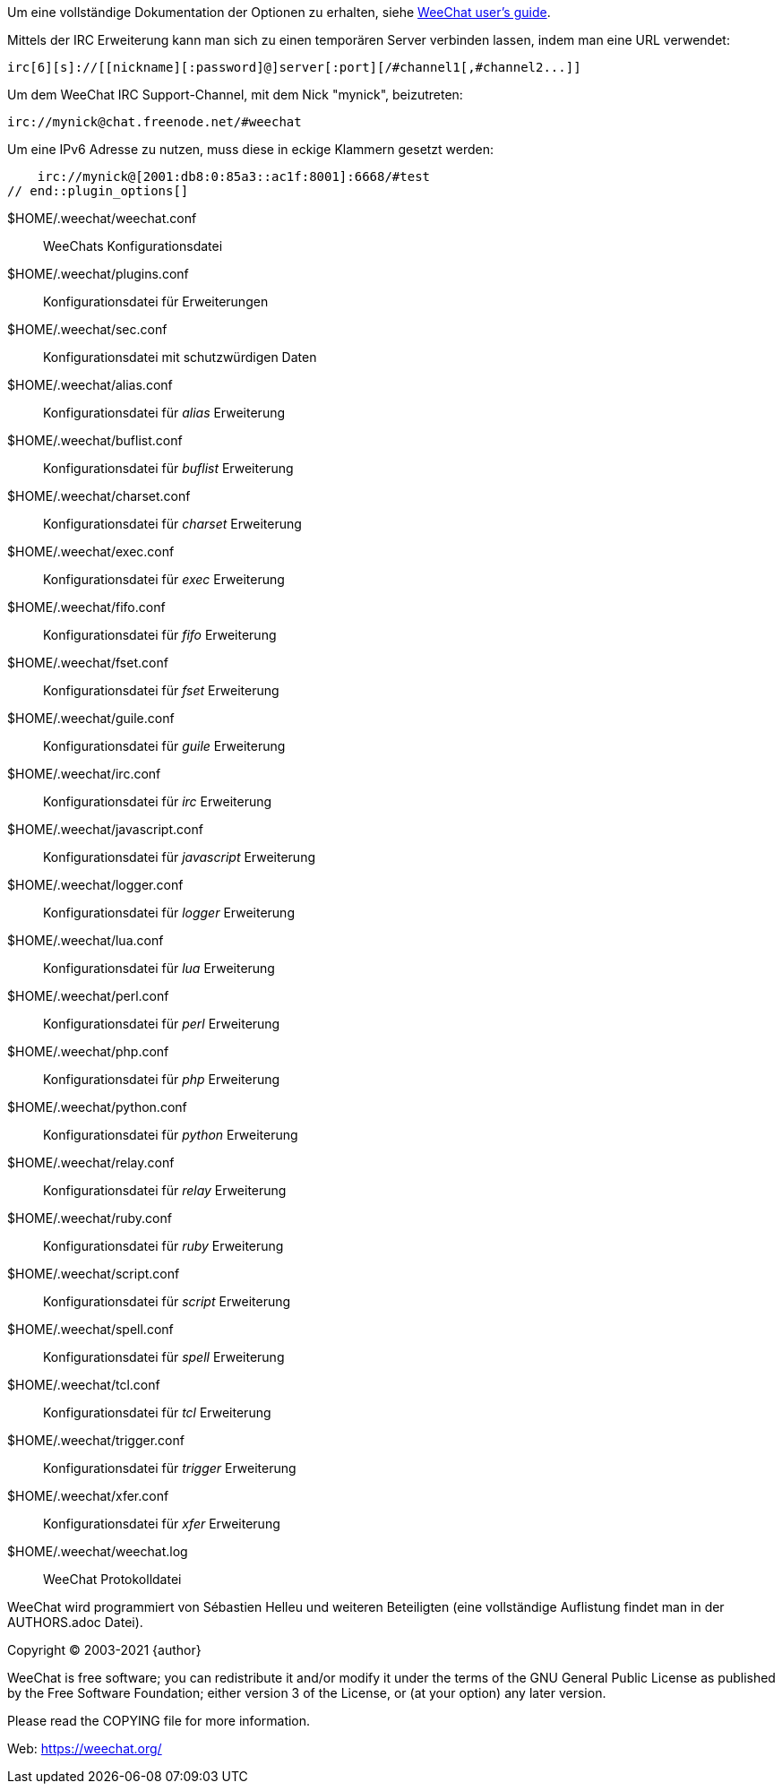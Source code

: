 // tag::plugin_options[]
Um eine vollständige Dokumentation der Optionen zu erhalten, siehe
https://weechat.org/doc[WeeChat user's guide].

Mittels der IRC Erweiterung kann man sich zu einen temporären Server verbinden lassen,
indem man eine URL verwendet:

    irc[6][s]://[[nickname][:password]@]server[:port][/#channel1[,#channel2...]]

Um dem WeeChat IRC Support-Channel, mit dem Nick "mynick", beizutreten:

    irc://mynick@chat.freenode.net/#weechat

Um eine IPv6 Adresse zu nutzen, muss diese in eckige Klammern gesetzt werden:

    irc://mynick@[2001:db8:0:85a3::ac1f:8001]:6668/#test
// end::plugin_options[]

// tag::files[]
$HOME/.weechat/weechat.conf::
    WeeChats Konfigurationsdatei

$HOME/.weechat/plugins.conf::
    Konfigurationsdatei für Erweiterungen

$HOME/.weechat/sec.conf::
    Konfigurationsdatei mit schutzwürdigen Daten

$HOME/.weechat/alias.conf::
    Konfigurationsdatei für _alias_ Erweiterung

$HOME/.weechat/buflist.conf::
    Konfigurationsdatei für _buflist_ Erweiterung

$HOME/.weechat/charset.conf::
    Konfigurationsdatei für _charset_ Erweiterung

$HOME/.weechat/exec.conf::
    Konfigurationsdatei für _exec_ Erweiterung

$HOME/.weechat/fifo.conf::
    Konfigurationsdatei für _fifo_ Erweiterung

$HOME/.weechat/fset.conf::
    Konfigurationsdatei für _fset_ Erweiterung

$HOME/.weechat/guile.conf::
    Konfigurationsdatei für _guile_ Erweiterung

$HOME/.weechat/irc.conf::
    Konfigurationsdatei für _irc_ Erweiterung

$HOME/.weechat/javascript.conf::
    Konfigurationsdatei für _javascript_ Erweiterung

$HOME/.weechat/logger.conf::
    Konfigurationsdatei für _logger_ Erweiterung

$HOME/.weechat/lua.conf::
    Konfigurationsdatei für _lua_ Erweiterung

$HOME/.weechat/perl.conf::
    Konfigurationsdatei für _perl_ Erweiterung

$HOME/.weechat/php.conf::
    Konfigurationsdatei für _php_ Erweiterung

$HOME/.weechat/python.conf::
    Konfigurationsdatei für _python_ Erweiterung

$HOME/.weechat/relay.conf::
    Konfigurationsdatei für _relay_ Erweiterung

$HOME/.weechat/ruby.conf::
    Konfigurationsdatei für _ruby_ Erweiterung

$HOME/.weechat/script.conf::
    Konfigurationsdatei für _script_ Erweiterung

$HOME/.weechat/spell.conf::
    Konfigurationsdatei für _spell_ Erweiterung

$HOME/.weechat/tcl.conf::
    Konfigurationsdatei für _tcl_ Erweiterung

$HOME/.weechat/trigger.conf::
    Konfigurationsdatei für _trigger_ Erweiterung

$HOME/.weechat/xfer.conf::
    Konfigurationsdatei für _xfer_ Erweiterung

$HOME/.weechat/weechat.log::
    WeeChat Protokolldatei
// end::files[]

// tag::copyright[]
WeeChat wird programmiert von Sébastien Helleu und weiteren Beteiligten (eine vollständige Auflistung
findet man in der AUTHORS.adoc Datei).

Copyright (C) 2003-2021 {author}

WeeChat is free software; you can redistribute it and/or modify
it under the terms of the GNU General Public License as published by
the Free Software Foundation; either version 3 of the License, or
(at your option) any later version.

Please read the COPYING file for more information.

Web: https://weechat.org/
// end::copyright[]
